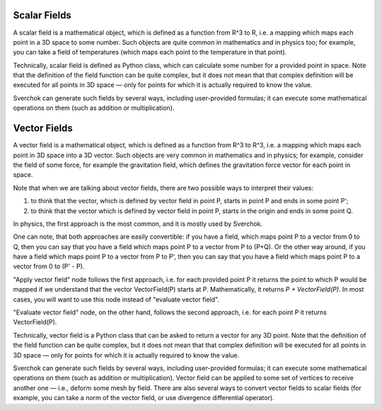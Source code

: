 
Scalar Fields
-------------

A scalar field is a mathematical object, which is defined as a function from R^3 to R, i.e. a mapping which maps each point in a 3D space to some number. Such objects are quite common in mathematics and in physics too; for example, you can take a field of temperatures (which maps each point to the temperature in that point).

Technically, scalar field is defined as Python class, which can calculate some number for a provided point in space. Note that the definition of the field function can be quite complex, but it does not mean that that complex definition will be executed for all points in 3D space — only for points for which it is actually required to know the value.

Sverchok can generate such fields by several ways, including user-provided formulas; it can execute some mathematical operations on them (such as addition or multiplication).

Vector Fields
-------------

A vector field is a mathematical object, which is defined as a function from R^3 to R^3, i.e. a mapping which maps each point in 3D space into a 3D vector. Such objects are very common in mathematics and in physics; for example, consider the field of some force, for example the gravitation field, which defines the gravitation force vector for each point in space.

Note that when we are talking about vector fields, there are two possible ways to interpret their values:

1.  to think that the vector, which is defined by vector field in point P, starts in point P and ends in some point P';
2. to think that the vector which is defined by vector field in point P, starts in the origin and ends in some point Q.

In physics, the first approach is the most common, and it is mostly used by Sverchok.

One can note, that both approaches are easily convertible: if you have a field, which maps point P to a vector from 0 to Q, then you can say that you have a field which maps point P to a vector from P to (P+Q). Or the other way around, if you have a field which maps point P to a vector from P to P', then you can say that you have a field which maps point P to a vector from 0 to (P' - P).

"Apply vector field" node follows the first approach, i.e. for each provided point P it returns the point to which P would be mapped if we understand that the vector VectorField(P) starts at P. Mathematically, it returns `P + VectorField(P)`. In most cases, you will want to use this node instead of "evaluate vector field".

"Evaluate vector field" node, on the other hand, follows the second approach, i.e. for each point P it returns VectorField(P).

Technically, vector field is a Python class that can be asked to return a vector for any 3D point. Note that the definition of the field function can be quite complex, but it does not mean that that complex definition will be executed for all points in 3D space — only for points for which it is actually required to know the value.

Sverchok can generate such fields by several ways, including user-provided formulas; it can execute some mathematical operations on them (such as addition or multiplication). Vector field can be applied to some set of vertices to receive another one — i.e., deform some mesh by field. There are also several ways to convert vector fields to scalar fields (for example, you can take a norm of the vector field, or use divergence differential operator).

